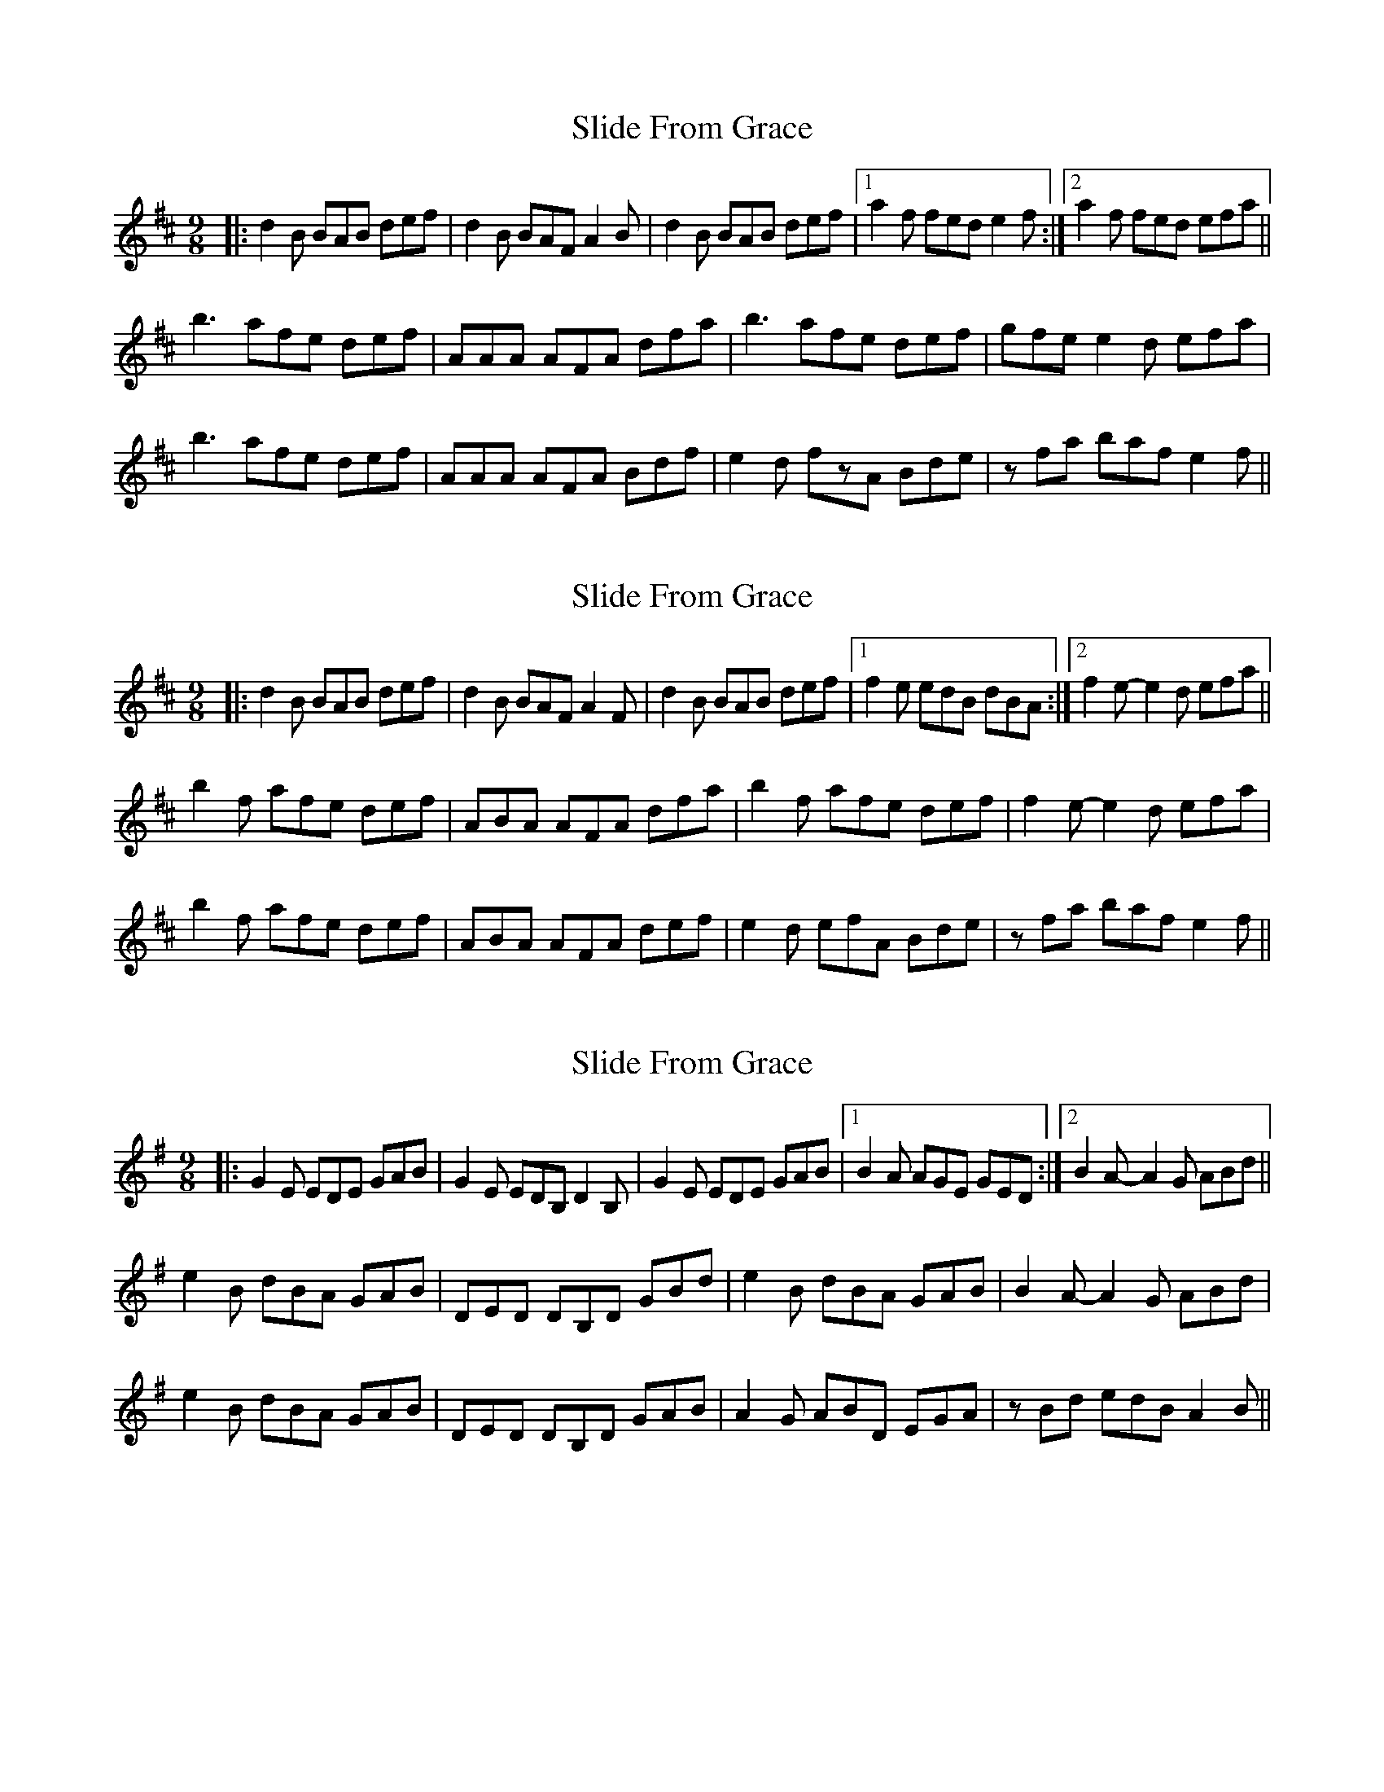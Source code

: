 X: 1
T: Slide From Grace
Z: musicisum
S: https://thesession.org/tunes/10881#setting10881
R: slip jig
M: 9/8
L: 1/8
K: Bmin
|:d2B BAB def|d2B BAF A2B|d2B BAB def|1a2f fed e2f:|2 a2f fed efa||
b3 afe def| AAA AFA dfa|b3 afe def|gfe e2d efa|
b3 afe def|AAA AFA Bdf|e2d fzA Bde|zfa baf e2 f||
X: 2
T: Slide From Grace
Z: Tøm
S: https://thesession.org/tunes/10881#setting20580
R: slip jig
M: 9/8
L: 1/8
K: Bmin
|:d2B BAB def|d2B BAF A2F|d2B BAB def|1f2e edB dBA:|2 f2 e-e2 d efa||
b2f afe def| ABA AFA dfa|b2f afe def|f2 e-e2 d efa|
b2f afe def|ABA AFA def|e2d efA Bde|zfa baf e2 f||
X: 3
T: Slide From Grace
Z: Tøm
S: https://thesession.org/tunes/10881#setting20581
R: slip jig
M: 9/8
L: 1/8
K: Emin
|:G2E EDE GAB|G2E EDB, D2B,|G2E EDE GAB|1B2A AGE GED:|2 B2 A-A2 G ABd||
e2B dBA GAB| DED DB,D GBd|e2B dBA GAB|B2 A-A2 G ABd|
e2B dBA GAB|DED DB,D GAB|A2G ABD EGA|zBd edB A2 B||
X: 4
T: Slide From Grace
Z: Tøm
S: https://thesession.org/tunes/10881#setting20582
R: slip jig
M: 9/8
L: 1/8
K: Amaj
|:A2F FEF ABc|A2F FEC E2C|A2F FEF ABc|1c2B BAF AFE:|2 c2 B-B2 A Bce||
f2c ecB ABc| EFE ECE Ace|f2c ecB ABc|c2 B-B2 A Bce|
f2c ecB ABc|EFE ECE ABc|B2A BcE FAB|zce fec B2 c||
X: 5
T: Slide From Grace
Z: JACKB
S: https://thesession.org/tunes/10881#setting27284
R: slip jig
M: 9/8
L: 1/8
K: Bmin
|:G2E EDE GAB|G2E EDB AFD|G2E EDE GAB|d2B BAG A2B|
G2E EDE GAB|G2E EDB AFD|G2E EDE GAB|d2B BAG AB/c/d||
|:e3 dBA GAB| D3 DBD GBd|e3 dBA GAB|B2A A2G AB/c/d|
e3 dBA GAB|D3 DBD EGB|A2G B2d EGA|zB/c/d edB A2B||
X: 6
T: Slide From Grace
Z: J_Bingers
S: https://thesession.org/tunes/10881#setting29238
R: slip jig
M: 9/8
L: 1/8
K: Bmin
|:d2B BAB def|d2B BAF A3|d2B BAB def|1f2 e3 d eff:|2 f2e3 d efa||
b2f afe def| AAA AFA dfa|b2f afe def| f2e3 d efa|
b2f afe def|AAA AFA def|e2d efA Bdf|dfa baf e3 ||
